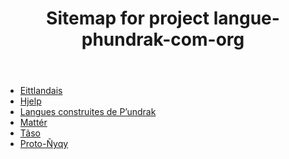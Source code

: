#+TITLE: Sitemap for project langue-phundrak-com-org

- [[file:eittland.org][Eittlandais]]
- [[file:hjelp.org][Hjelp]]
- [[file:index.org][Langues construites de P’undrak]]
- [[file:matter.org][Mattér]]
- [[file:taso.org][Tãso]]
- [[file:proto-nyqy.org][Proto-Ñyqy]]
